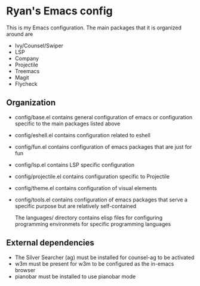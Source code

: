 * Ryan's Emacs config

  This is my Emacs configuration. The main packages that it is organized around are

  - Ivy/Counsel/Swiper
  - LSP
  - Company
  - Projectile
  - Treemacs
  - Magit
  - Flycheck

** Organization

   - config/base.el contains general configuration of emacs or configuration specific to the main packages listed above
   - config/eshell.el contains configuration related to eshell
   - config/fun.el contains configuration of emacs packages that are just for fun
   - config/lsp.el contains LSP specific configuration
   - config/projectile.el contains configuration specific to Projectile
   - config/theme.el contains configuration of visual elements
   - config/tools.el contains configuration of emacs packages that serve a specific purpose but are relatively self-contained

     The languages/ directory contains elisp files for configuring programming environmets for specific programming languages

** External dependencies

   - The Silver Searcher (ag) must be installed for counsel-ag to be activated
   - w3m must be present for w3m to be configured as the in-emacs browser
   - pianobar must be installed to use pianobar mode
